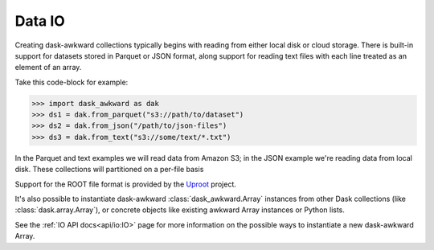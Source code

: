 Data IO
-------

Creating dask-awkward collections typically begins with reading from
either local disk or cloud storage. There is built-in support for
datasets stored in Parquet or JSON format, along support for reading
text files with each line treated as an element of an array.

Take this code-block for example:

.. code:: pycon

   >>> import dask_awkward as dak
   >>> ds1 = dak.from_parquet("s3://path/to/dataset")
   >>> ds2 = dak.from_json("/path/to/json-files")
   >>> ds3 = dak.from_text("s3://some/text/*.txt")

In the Parquet and text examples we will read data from Amazon S3; in
the JSON example we're reading data from local disk. These collections
will partitioned on a per-file basis

Support for the ROOT file format is provided by the Uproot_ project.

It's also possible to instantiate dask-awkward
:class:`dask_awkward.Array` instances from other Dask collections
(like :class:`dask.array.Array`), or concrete objects like existing
awkward Array instances or Python lists.

.. _Uproot: https://github.com/scikit-hep/uproot5

See the :ref:`IO API docs<api/io:IO>` page for more information on the
possible ways to instantiate a new dask-awkward Array.

.. raw:: html

   <script data-goatcounter="https://dask-awkward.goatcounter.com/count"
           async src="//gc.zgo.at/count.js"></script>
